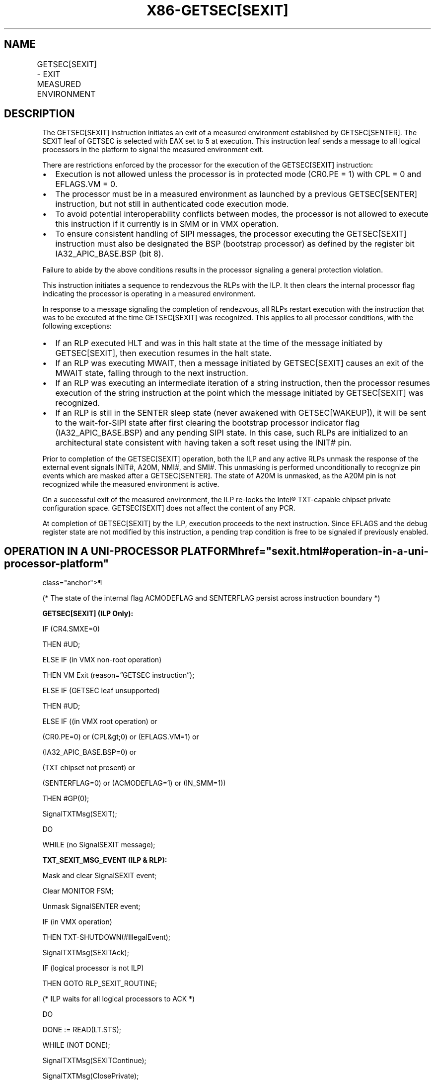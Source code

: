 '\" t
.nh
.TH "X86-GETSEC[SEXIT]" "7" "December 2023" "Intel" "Intel x86-64 ISA Manual"
.SH NAME
GETSEC[SEXIT] - EXIT MEASURED ENVIRONMENT
.TS
allbox;
l l l 
l l l .
\fBOpcode\fP	\fBInstruction\fP	\fBDescription\fP
NP 0F 37 (EAX=5)	GETSEC[SEXIT]	Exit measured environment.
.TE

.SH DESCRIPTION
The GETSEC[SEXIT] instruction initiates an exit of a measured
environment established by GETSEC[SENTER]\&. The SEXIT leaf of GETSEC is
selected with EAX set to 5 at execution. This instruction leaf sends a
message to all logical processors in the platform to signal the measured
environment exit.

.PP
There are restrictions enforced by the processor for the execution of
the GETSEC[SEXIT] instruction:
.IP \(bu 2
Execution is not allowed unless the processor is in protected mode
(CR0.PE = 1) with CPL = 0 and EFLAGS.VM = 0.
.IP \(bu 2
The processor must be in a measured environment as launched by a
previous GETSEC[SENTER] instruction, but not still in
authenticated code execution mode.
.IP \(bu 2
To avoid potential interoperability conflicts between modes, the
processor is not allowed to execute this instruction if it currently
is in SMM or in VMX operation.
.IP \(bu 2
To ensure consistent handling of SIPI messages, the processor
executing the GETSEC[SEXIT] instruction must also be designated
the BSP (bootstrap processor) as defined by the register bit
IA32_APIC_BASE.BSP (bit 8).

.PP
Failure to abide by the above conditions results in the processor
signaling a general protection violation.

.PP
This instruction initiates a sequence to rendezvous the RLPs with the
ILP. It then clears the internal processor flag indicating the processor
is operating in a measured environment.

.PP
In response to a message signaling the completion of rendezvous, all
RLPs restart execution with the instruction that was to be executed at
the time GETSEC[SEXIT] was recognized. This applies to all processor
conditions, with the following exceptions:
.IP \(bu 2
If an RLP executed HLT and was in this halt state at the time of the
message initiated by GETSEC[SEXIT], then execution resumes in the
halt state.
.IP \(bu 2
If an RLP was executing MWAIT, then a message initiated by
GETSEC[SEXIT] causes an exit of the MWAIT state, falling through
to the next instruction.
.IP \(bu 2
If an RLP was executing an intermediate iteration of a string
instruction, then the processor resumes execution of the string
instruction at the point which the message initiated by
GETSEC[SEXIT] was recognized.
.IP \(bu 2
If an RLP is still in the SENTER sleep state (never awakened with
GETSEC[WAKEUP]), it will be sent to the wait-for-SIPI state after
first clearing the bootstrap processor indicator flag
(IA32_APIC_BASE.BSP) and any pending SIPI state. In this case,
such RLPs are initialized to an architectural state consistent with
having taken a soft reset using the INIT# pin.

.PP
Prior to completion of the GETSEC[SEXIT] operation, both the ILP and
any active RLPs unmask the response of the external event signals INIT#,
A20M, NMI#, and SMI#. This unmasking is performed unconditionally to
recognize pin events which are masked after a GETSEC[SENTER]\&. The
state of A20M is unmasked, as the A20M pin is not recognized while the
measured environment is active.

.PP
On a successful exit of the measured environment, the ILP re-locks the
Intel® TXT-capable chipset private configuration space. GETSEC[SEXIT]
does not affect the content of any PCR.

.PP
At completion of GETSEC[SEXIT] by the ILP, execution proceeds to the
next instruction. Since EFLAGS and the debug register state are not
modified by this instruction, a pending trap condition is free to be
signaled if previously enabled.

.SH OPERATION IN A UNI-PROCESSOR PLATFORM  href="sexit.html#operation-in-a-uni-processor-platform"
class="anchor">¶

.PP
(* The state of the internal flag ACMODEFLAG and SENTERFLAG persist
across instruction boundary *)

.PP
\fBGETSEC[SEXIT] (ILP Only):\fP

.PP
IF (CR4.SMXE=0)

.PP
THEN #UD;

.PP
ELSE IF (in VMX non-root operation)

.PP
THEN VM Exit (reason=”GETSEC instruction”);

.PP
ELSE IF (GETSEC leaf unsupported)

.PP
THEN #UD;

.PP
ELSE IF ((in VMX root operation) or

.PP
(CR0.PE=0) or (CPL&gt;0) or (EFLAGS.VM=1) or

.PP
(IA32_APIC_BASE.BSP=0) or

.PP
(TXT chipset not present) or

.PP
(SENTERFLAG=0) or (ACMODEFLAG=1) or (IN_SMM=1))

.PP
THEN #GP(0);

.PP
SignalTXTMsg(SEXIT);

.PP
DO

.PP
WHILE (no SignalSEXIT message);

.PP
\fBTXT_SEXIT_MSG_EVENT (ILP & RLP):\fP

.PP
Mask and clear SignalSEXIT event;

.PP
Clear MONITOR FSM;

.PP
Unmask SignalSENTER event;

.PP
IF (in VMX operation)

.PP
THEN TXT-SHUTDOWN(#IllegalEvent);

.PP
SignalTXTMsg(SEXITAck);

.PP
IF (logical processor is not ILP)

.PP
THEN GOTO RLP_SEXIT_ROUTINE;

.PP
(* ILP waits for all logical processors to ACK *)

.PP
DO

.PP
DONE := READ(LT.STS);

.PP
WHILE (NOT DONE);

.PP
SignalTXTMsg(SEXITContinue);

.PP
SignalTXTMsg(ClosePrivate);

.PP
SENTERFLAG := 0;

.PP
Unmask SMI, INIT, A20M, and NMI external pin events;

.PP
END;

.PP
\fBRLP_SEXIT_ROUTINE (RLPs Only):\fP

.PP
Wait for SignalSEXITContinue message;

.PP
Unmask SMI, INIT, A20M, and NMI external pin events;

.PP
IF (prior execution state = HLT)

.PP
THEN reenter HLT state;

.PP
IF (prior execution state = SENTER sleep)

.PP
THEN

.PP
IA32_APIC_BASE.BSP := 0;

.PP
Clear pending SIPI state;

.PP
Call INIT_PROCESSOR_STATE;

.PP
Unmask SIPI event;

.PP
GOTO WAIT-FOR-SIPI;

.PP
FI;

.PP
END;

.SH FLAGS AFFECTED
ILP: None.

.PP
RLPs: All flags are modified for an RLP. returning to wait-for-SIPI
state, none otherwise.

.SH USE OF PREFIXES
LOCK Causes #UD.

.PP
REP* Cause #UD (includes REPNE/REPNZ and REP/REPE/REPZ).

.PP
Operand size Causes #UD.

.PP
NP 66/F2/F3 prefixes are not allowed.

.PP
Segmentoverrides Ignored.

.PP
Address size Ignored.

.PP
REX Ignored.

.SH PROTECTED MODE EXCEPTIONS
.TS
allbox;
l l 
l l .
\fB\fP	\fB\fP
#UD	If CR4.SMXE = 0.
	If GETSEC[SEXIT] is not reported as supported by GETSEC[CAPABILITIES]\&.
#GP(0)	If CR0.PE = 0 or CPL &gt; 0 or EFLAGS.VM = 1.
	If in VMX root operation.
	T{
If the initiating processor is not designated via the MSR bit IA32_APIC_BASE.BSP.
T}
	T{
If an Intel® TXT-capable chipset is not present.
T}
	T{
If a protected partition is not already active or the processor is already in authenticated code mode.
T}
	If the processor is in SMM.
.TE

.SH REAL-ADDRESS MODE EXCEPTIONS
.TS
allbox;
l l 
l l .
\fB\fP	\fB\fP
#UD	If CR4.SMXE = 0.
	If GETSEC[SEXIT] is not reported as supported by GETSEC[CAPABILITIES]\&.
#GP(0)	GETSEC[SEXIT] is not recognized in real-address mode.
.TE

.SH VIRTUAL-8086 MODE EXCEPTIONS
.TS
allbox;
l l 
l l .
\fB\fP	\fB\fP
#UD	If CR4.SMXE = 0.
	If GETSEC[SEXIT] is not reported as supported by GETSEC[CAPABILITIES]\&.
#GP(0)	GETSEC[SEXIT] is not recognized in virtual-8086 mode.
.TE

.SH COMPATIBILITY MODE EXCEPTIONS
All protected mode exceptions apply.

.SH 64-BIT MODE EXCEPTIONS
All protected mode exceptions apply.

.SH VM-EXIT CONDITION
Reason (GETSEC) If in VMX non-root operation.

.SH COLOPHON
This UNOFFICIAL, mechanically-separated, non-verified reference is
provided for convenience, but it may be
incomplete or
broken in various obvious or non-obvious ways.
Refer to Intel® 64 and IA-32 Architectures Software Developer’s
Manual
\[la]https://software.intel.com/en\-us/download/intel\-64\-and\-ia\-32\-architectures\-sdm\-combined\-volumes\-1\-2a\-2b\-2c\-2d\-3a\-3b\-3c\-3d\-and\-4\[ra]
for anything serious.

.br
This page is generated by scripts; therefore may contain visual or semantical bugs. Please report them (or better, fix them) on https://github.com/MrQubo/x86-manpages.
